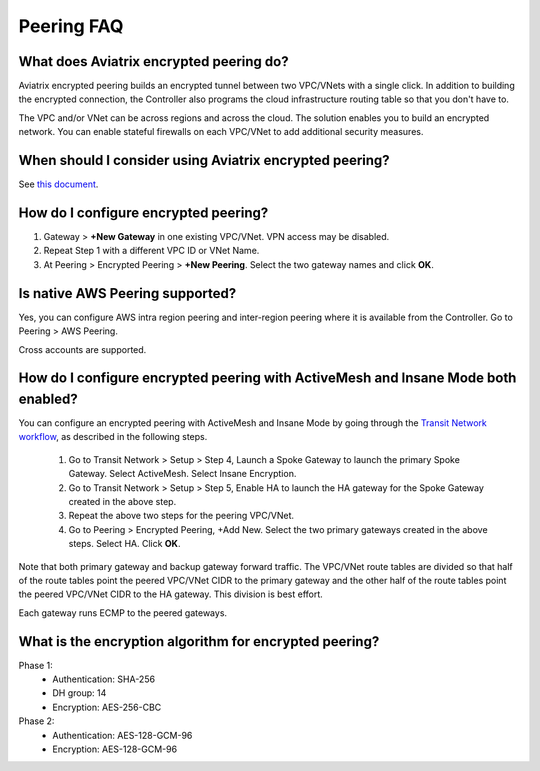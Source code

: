 .. meta::
   :description: UCC Frequently Asked Questions
   :keywords: Aviatrix encrypted peering, multi-cloud peering

===========================
Peering FAQ
===========================


What does Aviatrix encrypted peering do?
-----------------------------------------------------

Aviatrix encrypted peering builds an encrypted tunnel between two
VPC/VNets with a single click. In addition to building the encrypted connection,
the Controller also programs the cloud infrastructure routing table so that
you don't have to.

The VPC and/or VNet can be across regions
and across the cloud. The solution enables you to build an
encrypted network. You can enable stateful firewalls on each VPC/VNet to
add additional security measures.

When should I consider using Aviatrix encrypted peering?
------------------------------------------------------------------------

See `this document <http://docs.aviatrix.com/StartUpGuides/aviatrix_overview.html#cloud-to-cloud-peering>`_.

How do I configure encrypted peering?
---------------------------------------

1. Gateway > **+New Gateway** in one existing VPC/VNet. VPN access may be disabled.
2. Repeat Step 1 with a different VPC ID or VNet Name.
3. At Peering > Encrypted Peering > **+New Peering**. Select the two gateway names and click **OK**.

Is native AWS Peering supported?
------------------------------------------

Yes, you can configure AWS intra region peering and inter-region peering where it is available 
from the Controller. Go to Peering > AWS Peering.

Cross accounts are supported. 

How do I configure encrypted peering with ActiveMesh and Insane Mode both enabled?
------------------------------------------------------------------------------------

You can configure an encrypted peering with ActiveMesh and Insane Mode by going through the `Transit Network workflow <https://docs.aviatrix.com/HowTos/transitvpc_workflow.html>`_, as described in the following steps. 

 1. Go to Transit Network > Setup > Step 4, Launch a Spoke Gateway to launch the primary Spoke Gateway. Select ActiveMesh. Select Insane Encryption.
 #. Go to Transit Network > Setup > Step 5, Enable HA to launch the HA gateway for the Spoke Gateway created in the above step.
 #. Repeat the above two steps for the peering VPC/VNet. 
 #. Go to Peering > Encrypted Peering, +Add New. Select the two primary gateways created in the above steps. Select HA. Click **OK**. 

Note that both primary gateway and backup gateway forward traffic. The VPC/VNet route tables are divided so that half of the route tables 
point the peered VPC/VNet CIDR to the primary gateway and the other half of the route tables point the peered VPC/VNet CIDR to the HA gateway. This
division is best effort. 

Each gateway runs ECMP to the peered gateways.  

What is the encryption algorithm for encrypted peering? 
---------------------------------------------------------

Phase 1:
  - Authentication: SHA-256
  - DH group: 14
  - Encryption: AES-256-CBC

Phase 2:
   - Authentication: AES-128-GCM-96
   - Encryption: AES-128-GCM-96


.. |image1| image:: FAQ_media/image1.png

.. disqus::
